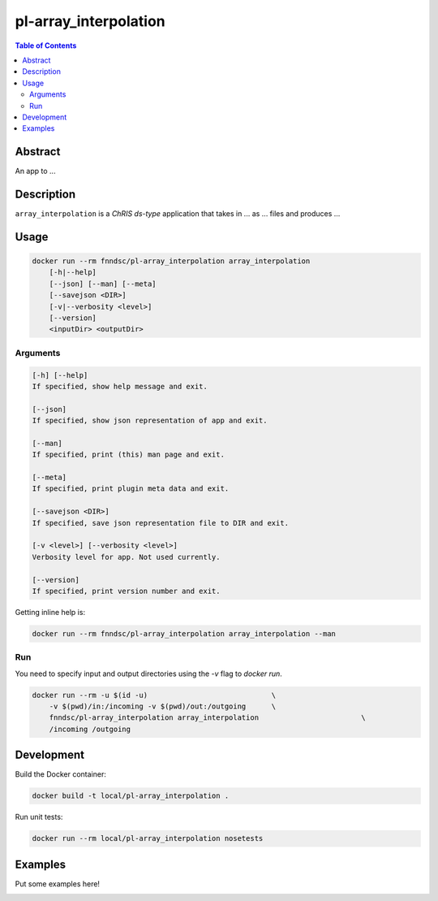 pl-array_interpolation
================================

.. image:: https://img.shields.io/docker/v/fnndsc/pl-array_interpolation?sort=semver
    :target: https://hub.docker.com/r/fnndsc/pl-array_interpolation

.. image:: https://img.shields.io/github/license/fnndsc/pl-array_interpolation
    :target: https://github.com/FNNDSC/pl-array_interpolation/blob/master/LICENSE

.. image:: https://github.com/FNNDSC/pl-array_interpolation/workflows/ci/badge.svg
    :target: https://github.com/FNNDSC/pl-array_interpolation/actions


.. contents:: Table of Contents


Abstract
--------

An app to ...


Description
-----------


``array_interpolation`` is a *ChRIS ds-type* application that takes in ... as ... files
and produces ...


Usage
-----

.. code::

    docker run --rm fnndsc/pl-array_interpolation array_interpolation
        [-h|--help]
        [--json] [--man] [--meta]
        [--savejson <DIR>]
        [-v|--verbosity <level>]
        [--version]
        <inputDir> <outputDir>


Arguments
~~~~~~~~~

.. code::

    [-h] [--help]
    If specified, show help message and exit.
    
    [--json]
    If specified, show json representation of app and exit.
    
    [--man]
    If specified, print (this) man page and exit.

    [--meta]
    If specified, print plugin meta data and exit.
    
    [--savejson <DIR>] 
    If specified, save json representation file to DIR and exit. 
    
    [-v <level>] [--verbosity <level>]
    Verbosity level for app. Not used currently.
    
    [--version]
    If specified, print version number and exit. 


Getting inline help is:

.. code:: bash

    docker run --rm fnndsc/pl-array_interpolation array_interpolation --man

Run
~~~

You need to specify input and output directories using the `-v` flag to `docker run`.


.. code:: bash

    docker run --rm -u $(id -u)                             \
        -v $(pwd)/in:/incoming -v $(pwd)/out:/outgoing      \
        fnndsc/pl-array_interpolation array_interpolation                        \
        /incoming /outgoing


Development
-----------

Build the Docker container:

.. code:: bash

    docker build -t local/pl-array_interpolation .

Run unit tests:

.. code:: bash

    docker run --rm local/pl-array_interpolation nosetests

Examples
--------

Put some examples here!


.. image:: https://raw.githubusercontent.com/FNNDSC/cookiecutter-chrisapp/master/doc/assets/badge/light.png
    :target: https://chrisstore.co
